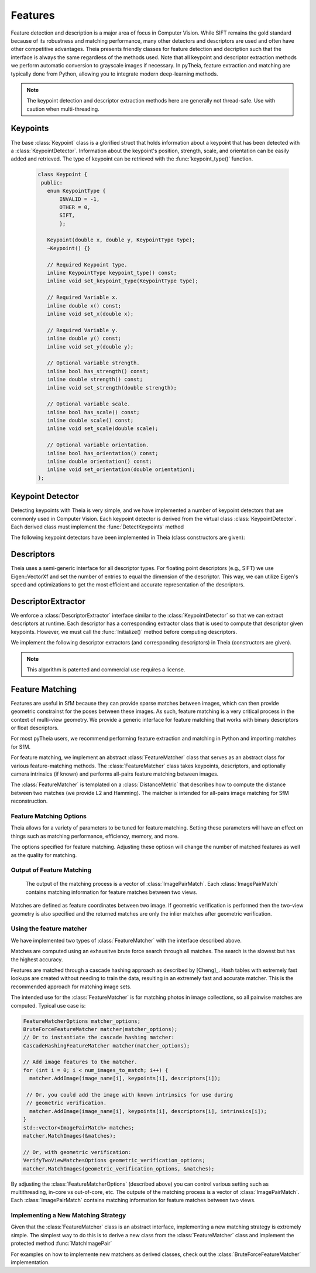 .. highlight:: c++

.. default-domain:: cpp

.. _documentation-features:

========
Features
========

Feature detection and description is a major area of focus in Computer Vision. While SIFT remains the gold standard because of its robustness and matching performance, many other detectors and descriptors are used and often have other competitive advantages. Theia presents friendly classes for feature detection and decription such that the interface is always the same regardless of the methods used. Note that all keypoint and descriptor extraction methods we perform automatic conversion to grayscale images if necessary. In pyTheia, feature extraction and matching are typically done from Python, allowing you to integrate modern deep-learning methods.

.. NOTE:: The keypoint detection and descriptor extraction methods here are generally not thread-safe. Use with caution when multi-threading.

Keypoints
=========

.. class:: Keypoint

The base :class:`Keypoint` class is a glorified struct that holds information about a keypoint that has been detected with a :class:`KeypointDetector`. Information about the keypoint's position, strength, scale, and orientation can be easily added and retrieved. The type of keypoint can be retrieved with the :func:`keypoint_type()` function.

	.. code-block:: c++

           class Keypoint {
	    public:
	      enum KeypointType {
	          INVALID = -1,
		  OTHER = 0,
		  SIFT,
		  };

	      Keypoint(double x, double y, KeypointType type);
	      ~Keypoint() {}

	      // Required Keypoint type.
	      inline KeypointType keypoint_type() const;
	      inline void set_keypoint_type(KeypointType type);

	      // Required Variable x.
	      inline double x() const;
	      inline void set_x(double x);

	      // Required Variable y.
	      inline double y() const;
	      inline void set_y(double y);

	      // Optional variable strength.
	      inline bool has_strength() const;
	      inline double strength() const;
	      inline void set_strength(double strength);

	      // Optional variable scale.
	      inline bool has_scale() const;
	      inline double scale() const;
	      inline void set_scale(double scale);

	      // Optional variable orientation.
	      inline bool has_orientation() const;
	      inline double orientation() const;
	      inline void set_orientation(double orientation);
	   };

Keypoint Detector
=================

.. class:: KeypointDetector

Detecting keypoints with Theia is very simple, and we have implemented a number of keypoint detectors that are commonly used in Computer Vision. Each keypoint detector is derived from the virtual class :class:`KeypointDetector`. Each derived class must implement the :func:`DetectKeypoints` method

.. function:: bool KeypointDetector::Initialize()

    This method initializes any internal parameters that must be generated,
    precalculated, or otherwise are independent of the image. The
    :func:`Initialize()` function must be called before using the keypoint
    detector.

.. function:: bool KeypointDetector::DetectKeypoints(const FloatImage& input_image, std::vector<Keypoint>* output_keypoints)

  ``input_image``: The image that you want to detect keypoints on.

  ``ouput_keypoints``: A pointer to a vector that will hold the keypoints
    detected. Note that the vector should be empty when passed to this
    function. The caller is responsible for deleting the keypoints.

  .. code-block:: c++

    // Assume var keypoint_detector was created with one of the constructors below.

    FloatImage input_image(input_image_filename);
    const bool initialization_success = keypoint_detector.Initialize();

    // Container for the detected keypoints.
    std::vector<Keypoint> detected_keypoint;
    const bool detection_success =
        keypoint_detector.DetectKeypoints(input_image, &detected_keypoints);


The following keypoint detectors have been implemented in Theia (class constructors are given):

.. function:: SiftDetector::SiftDetector(int num_octaves, int num_scale_levels, int first_octave)

    The algorithm originally proposed by [Lowe]_ that uses the `VLFeat
    <http://www.vlfeat.org>`_ as the underlying engine.

    Specify the number of image octaves, number of scale levels per octave, and
    where the first octave should start. The default constructor sets these values
    to values -1 (i.e., as many octaves as can be generated), 3, and 0 (i.e., the
    source image)

Descriptors
===========

Theia uses a semi-generic interface for all descriptor types. For floating point descriptors (e.g., SIFT) we use Eigen::VectorXf and set the number of entries to equal the dimension of the descriptor. This way, we can utilize Eigen's speed and optimizations to get the most efficient and accurate representation of the descriptors.

DescriptorExtractor
===================

.. class:: DescriptorExtractor

  We enforce a :class:`DescriptorExtractor` interface similar to the
  :class:`KeypointDetector` so that we can extract descriptors at runtime. Each
  descriptor has a corresponding extractor class that is used to compute that
  descriptor given keypoints. However, we must call the :func:`Initialize()`
  method before computing descriptors.

.. function:: bool DescriptorExtractor::Initialize()

  This method initializes any internal parameters that must be generated,
  precalculated, or otherwise are independent of the image. The
  :func:`Initialize()` function must be called before using the descriptor
  extractor.

.. function:: bool DescriptorExtractor::ComputeDescriptor(const FloatImage& input_image, const Keypoint& keypoint, Eigen::VectorXf* float_descriptor)

  This method computes the descriptor of a single keypoint.

  ``input_image``: The image that you want to detect keypoints on.

  ``keypoint``: The keypoint that the descriptor will be computed from.

  ``float_descriptor``: The descriptor computed for the
  given keypoint.

  ``returns``: True on if the descriptor was extracted, false otherwise.

.. function:: bool DescriptorExtractor::ComputeDescriptors(const FloatImage& input_image, std::vector<Keypoint>* keypoints, std::vector<Eigen::VectorXf>* float_descriptors)

    Compute many descriptors from the input keypoints. Note that not all
    keypoints are guaranteed to result in a descriptor. Only valid descriptors
    (and feature positions) are returned in the output parameters.

    ``input_image``: The image that you want to detect keypoints on.

    ``keypoints``: An input vector of the keypoint pointers that will have
    descriptors extracted. Keypoints that were not able to have a descriptor
    extracted are removed.

    ``float_descriptors``: A container for the descriptors
    that have been created based on the type of descriptor that is being
    extracted.

.. function:: bool DescriptorExtractor::DetectAndExtractDescriptors(const FloatImage& input_image, std::vector<Keypoint>* keypoints, std::vector<Eigen::VectorXf>* float_descriptors)

    Detects keypoints and extracts descriptors using the default keypoint
    detector for the corresponding descriptor. For SIFT, this is the SIFT
    keypoint detector. This has the potential to be faster because it may avoid
    recomputing certain member variables.

    ``input_image``: The image that you want to detect keypoints on.

    ``keypoints``: An output vector of the keypoint points that have been
    detected and successfully had descriptors extracted.

    ``float_descriptors``: A container for the descriptors
    that have been created based on the type of descriptor that is being
    extracted. Eigen::VectorXf is used for extracting float descriptors (e.g.,
    SIFT).

  .. code-block:: c++

    // Open image we want to extract features from.
    FloatImage input_image(input_image_filename);

    // Detect keypoints.
    SiftDetector sift_keypoint_detector;
    bool keypoint_detector_init = sift_keypoint_detector.Initialize();
    const bool keypoint_init_success = sift_keypoint_detector.Initialize();
    std::vector<Keypoint> sift_keypoints;
    const bool detection_success =
        sift_keypoint_detector.DetectKeypoints(input_image, &sift_keypoints);

    // Initialize descriptor extractor.
    SiftDescriptorExtractor sift_extractor;
    const bool descriptor_init_succes = sift_extractor.Initialize();

    // E.g., compute a single descriptor
    Eigen::VectorXf sift_descriptor;
    bool sift_success =
      sift_extractor.ComputeDescriptor(input_image, keypoint[0], &sift_descriptor);

    // E.g., compute many descriptors.
    std::vector<Eigen::VectorXf> sift_descriptors;
    const bool extraction_success =
      sift_extractor.ComputeDescriptors(image, &sift_keypoints, &sift_descriptors)

We implement the following descriptor extractors (and corresponding descriptors)
in Theia (constructors are given).

.. class:: SiftDescriptorExtractor

.. function:: SiftDescriptorExtractor::SiftDescriptorExtractor(int num_octaves, int num_scale_levels, int first_octave)

  The algorithm originally proposed by [Lowe]_ that uses the `VLFeat
  <http://www.vlfeat.org>`_ as the underlying engine.

  We only implement the standard 128-dimension descriptor. Specify the number
  of image octaves, number of scale levels per octave, and where the first
  octave should start. The default constructor sets these values to values -1
  (i.e., as many octaves as can be generated), 3, and 0 (i.e., the source
  image). Typically these parameters are set to match the :class:`SiftDetector`
  parameters.

.. NOTE:: This algorithm is patented and commercial use requires a license.


Feature Matching
================

Features are useful in SfM because they can provide sparse matches between
images, which can then provide geometric constrainst for the poses between these
images. As such, feature matching is a very critical process in the context of
multi-view geometry. We provide a generic interface for feature matching that
works with binary descriptors or float descriptors.

For most pyTheia users, we recommend performing feature extraction and matching in Python and importing matches for SfM.

For feature matching, we implement an abstract :class:`FeatureMatcher` class that
serves as an abstract class for various feature-matching methods. The
:class:`FeatureMatcher` class takes keypoints, descriptors, and optionally
camera intrinsics (if known) and performs all-pairs feature matching between images.

.. class:: FeatureMatcher

The :class:`FeatureMatcher` is templated on a :class:`DistanceMetric` that
describes how to compute the distance between two matches (we provide L2 and
Hamming). The matcher is intended for all-pairs image matching for SfM
reconstruction.

.. function:: FeatureMatcher::FeatureMatcher(const FeatureMatcherOptions& options)

   Initializes a feature matcher based on the options.

.. function:: void FeatureMatcher::AddImage(const std::string& image_name, const std::vector<Keypoint>& keypoints, const std::vector<DescriptorType>& descriptors)

  Adds an image to the matcher with no known intrinsics for this image. The
  image name must be a unique identifier.

.. function:: void FeatureMatcherAddImage(const std::string& image_name, const std::vector<Keypoint>& keypoints, const std::vector<DescriptorType>& descriptors, const CameraIntrinsics& intrinsics)

  Adds an image to the matcher with the known camera intrinsics. The intrinsics
  (if known) are used for geometric verification. The image name must be a
  unique identifier.

.. function:: void FeatureMatcher::MatchImages(std::vector<ImagePairMatch>* matches)

  Matches features between all images. No geometric verification is
  performed. Only successful image matches will be returned.

.. function:: void FeatureMatcher::MatchImagesWithGeometricVerification(const VerifyTwoViewMatchesOptions& verification_options, std::vector<ImagePairMatch>* matches)

  Matches features between all images. Only the matches that pass the
  geometric verification are returned. Camera intrinsics are used for
  geometric verification if the image was added with known intrinsics.

.. function:: void FeatureMatcher::SetImagePairsToMatch(const std::vector<std::pair<std::string, std::string> >& pairs_to_match)

  Set the image pairs that will be matched when MatchImages or
  MatchImagesWithGeometricVerification is called. This is an optional method; if
  it is not called, then all possible image-to-image pairs will be matched. The
  vector should contain unique pairs of image names that should be matched.


Feature Matching Options
------------------------

Theia allows for a variety of parameters to be tuned for feature
matching. Setting these parameters will have an effect on things such as
matching performance, efficiency, memory, and more.

.. class:: FeatureMatcherOptions

  The options specified for feature matching. Adjusting these optiosn will
  change the number of matched features as well as the quality for matching.

.. member:: int FeatureMatcherOptions::num_threads

  DEFAULT: ``1``

  The number of threads to use for image-to-image matching. The more threads
  used, the faster the matching will be.

.. member:: bool FeatureMatcherOptions::match_out_of_core

  DEFAULT: ``false``

  Matching can be performed out-of-core or all in memory. For large datasets, it
  is advisable to utilize the out-of-core matching. This strategy will save
  features to disk and utilize an LRU cache to minimize disk IO and take
  advantage of cache-locality.

.. member:: std::string FeatureMatcherOptions::keypoints_and_descriptors_output_dir

  DEFAULT: ``""``

  If out-of-core matching is enabled, this is the directory where features will
  be written to and read from disk.

.. member:: int FeatureMatcherOptions::cache_capacity

  DEFAULT: ``128``

  If out-of-core matching is enabled, this is the maximum number of images to
  store in the cache at a given time. The larger this number, the more memory is
  required for matching.

.. member:: bool FeatureMatcherOptions::keep_only_symmetric_matches

  DEFAULT: ``true``

  The quality of feature matching can be greatly improved by only keeping
  matches that are mutual. That is, for feature ``x`` in image 1 and feature
  ``y`` in image 2, a high quality match is formed when ``y`` is the best match
  for ``x`` and ``x`` is also the best match for ``y``. When
  ``keep_only_symmetric_matches`` is enabled, only mutual matches are considered
  valid.

.. member:: bool FeatureMatcherOptions::use_lowes_ratio

  DEFAULT: ``true``

.. member:: float FeatureMatcherOptions::lowes_ratio

  DEFAULT: ``0.8``

  Good feature matches should be very apparent. That is, the best match for a
  given feature should be much better than all other candidate matches for a
  given feature. Lowes ratio is defined as the ratio between the top match
  distance and the second best match distance. If this ratio is higher than
  ``lowes_ratio`` then that means that the top match is not much better than the
  second best match. If ``use_lowes_ratio`` is set to ``true`` then only the
  feature matches which pass the Lowes ratio test are kept.

.. member:: int FeatureMatcherOptions::min_num_feature_matches

  DEFAULT: ``30``

  Images are only considered to be successfully matched if they contain a
  sufficient number of feature matches between them. ``min_num_feature_matches``
  is the minimum number of valid feature matches (or verified matches) that must
  exist between two images in order to consider the matches as valid. All other
  matches are considered failed matches and are not added to the output.


Output of Feature Matching
--------------------------

 The output of the matching process is a vector of :class:`ImagePairMatch`. Each
 :class:`ImagePairMatch` contains matching information for feature matches
 between two views.

.. class:: ImagePairMatch

Matches are defined as feature coordinates between two image. If geometric
verification is performed then the two-view geometry is also specified and the
returned matches are only the inlier matches after geometric verification.

.. member:: std::string ImagePairMatch::image1
.. member:: std::string ImagePairMatch::image2

  The unique names of the current image pair that have been matched.

.. member:: TwoViewInfo ImagePairMatch::twoview_info

  If geometric verification is performed, then the ``twoview_info`` describes
  the two-view geometry (i.e., relative pose) between the two images.

.. member:: std::vector<FeatureCorrespondence> ImagePairMatch::correspondences

  A :class:`FeatureCorrespondence` contains two feature locations named
  feature1, and feature2. These represent the image coordinates of the matched
  features. If geometric verification is performed then these features are the
  inlier features.


Using the feature matcher
-------------------------

We have implemented two types of :class:`FeatureMatcher` with the interface described above.

.. class:: BruteForceFeatureMatcher

  Matches are computed using an exhausitve brute force search through all
  matches. The search is the slowest but has the highest accuracy.

.. class:: CascadeHashingFeatureMatcher

  Features are matched through a cascade hashing approach as described by
  [Cheng]_. Hash tables with extremely fast lookups are created without needing to
  train the data, resulting in an extremely fast and accurate matcher. This is the
  recommended approach for matching image sets.


The intended use for the :class:`FeatureMatcher` is for matching photos in image collections,
so all pairwise matches are computed. Typical use case is:


.. code-block:: c++

      FeatureMatcherOptions matcher_options;
      BruteForceFeatureMatcher matcher(matcher_options);
      // Or to instantiate the cascade hashing matcher:
      CascadeHashingFeatureMatcher matcher(matcher_options);

      // Add image features to the matcher.
      for (int i = 0; i < num_images_to_match; i++) {
        matcher.AddImage(image_name[i], keypoints[i], descriptors[i]);

       // Or, you could add the image with known intrinsics for use during
       // geometric verification.
        matcher.AddImage(image_name[i], keypoints[i], descriptors[i], intrinsics[i]);
      }
      std::vector<ImagePairMatch> matches;
      matcher.MatchImages(&matches);

      // Or, with geometric verification:
      VerifyTwoViewMatchesOptions geometric_verification_options;
      matcher.MatchImages(geometric_verification_options, &matches);

By adjusting the :class:`FeatureMatcherOptions` (described above) you can
control various setting such as multithreading, in-core vs out-of-core, etc. The
outpute of the matching process is a vector of :class:`ImagePairMatch`. Each
:class:`ImagePairMatch` contains matching information for feature matches
between two views.


Implementing a New Matching Strategy
------------------------------------

Given that the :class:`FeatureMatcher` class is an abstract interface,
implementing a new matching strategy is extremely simple. The simplest way to do
this is to derive a new class from the :class:`FeatureMatcher` class and
implement the protected method :func:`MatchImagePair`

.. function:: bool FeatureMatcher::MatchImagePair(const KeypointsAndDescriptors& features1, const KeypointsAndDescriptors& features2, std::vector<FeatureCorrespondence>* matched_features)

   This protected function takes in two sets of features and outputs the feature
   matches between them. This is a pure virual function in the
   :class:`FeatureMatcher` class and must be implemented by any derived
   classes. For instance, the :class:`BruteForceFeatureMatcher` implements this
   method by computing the pairwise distance between all features and choosing
   the correspondences as the features with the smallest distance between them.

   When implementing this method in a derived class you will automatically get
   all of the great benefits of the abstract :class:`FeatureMatcher` class
   without having to explicitly write code to handle them. These benefits include:

   * Multithreaded matching
   * Ability to utilize out-of-core matching
   * Optional geometric verification

For examples on how to implemente new matchers as derived classes, check out the
:class:`BruteForceFeatureMatcher` implementation.
